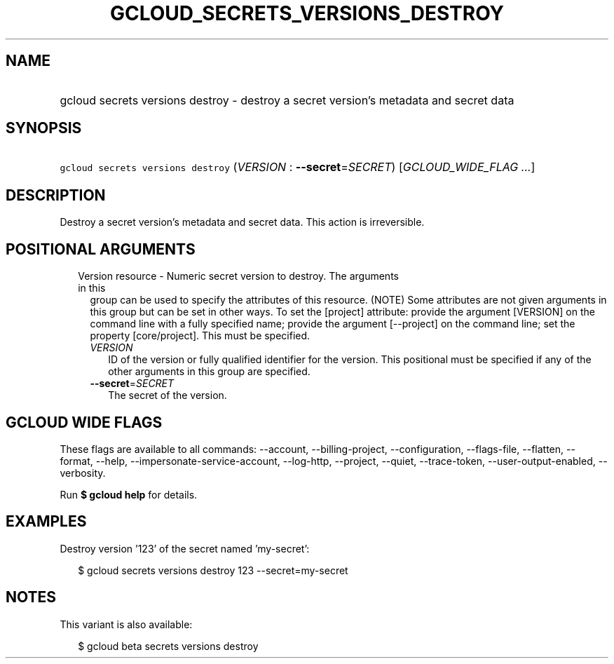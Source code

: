 
.TH "GCLOUD_SECRETS_VERSIONS_DESTROY" 1



.SH "NAME"
.HP
gcloud secrets versions destroy \- destroy a secret version's metadata and secret data



.SH "SYNOPSIS"
.HP
\f5gcloud secrets versions destroy\fR (\fIVERSION\fR\ :\ \fB\-\-secret\fR=\fISECRET\fR) [\fIGCLOUD_WIDE_FLAG\ ...\fR]



.SH "DESCRIPTION"

Destroy a secret version's metadata and secret data. This action is
irreversible.



.SH "POSITIONAL ARGUMENTS"

.RS 2m
.TP 2m

Version resource \- Numeric secret version to destroy. The arguments in this
group can be used to specify the attributes of this resource. (NOTE) Some
attributes are not given arguments in this group but can be set in other ways.
To set the [project] attribute: provide the argument [VERSION] on the command
line with a fully specified name; provide the argument [\-\-project] on the
command line; set the property [core/project]. This must be specified.

.RS 2m
.TP 2m
\fIVERSION\fR
ID of the version or fully qualified identifier for the version. This positional
must be specified if any of the other arguments in this group are specified.

.TP 2m
\fB\-\-secret\fR=\fISECRET\fR
The secret of the version.


.RE
.RE
.sp

.SH "GCLOUD WIDE FLAGS"

These flags are available to all commands: \-\-account, \-\-billing\-project,
\-\-configuration, \-\-flags\-file, \-\-flatten, \-\-format, \-\-help,
\-\-impersonate\-service\-account, \-\-log\-http, \-\-project, \-\-quiet,
\-\-trace\-token, \-\-user\-output\-enabled, \-\-verbosity.

Run \fB$ gcloud help\fR for details.



.SH "EXAMPLES"

Destroy version '123' of the secret named 'my\-secret':

.RS 2m
$ gcloud secrets versions destroy 123 \-\-secret=my\-secret
.RE



.SH "NOTES"

This variant is also available:

.RS 2m
$ gcloud beta secrets versions destroy
.RE


